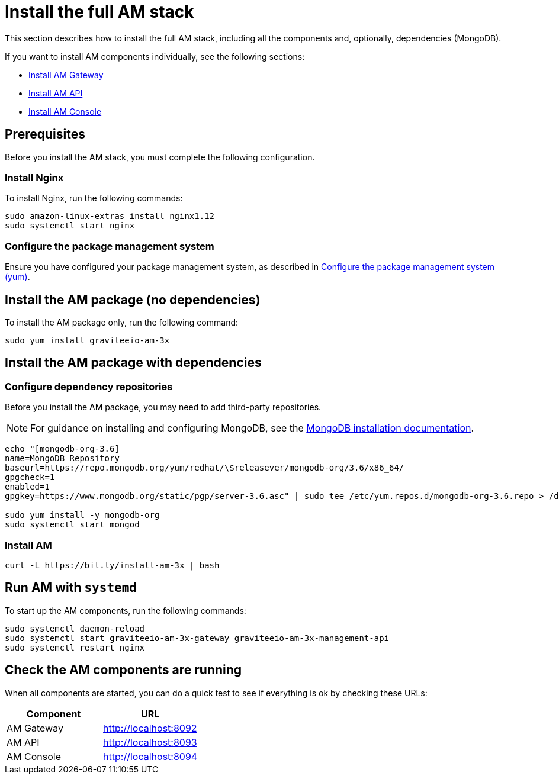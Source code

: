 = Install the full AM stack
:page-sidebar: am_3_x_sidebar
:page-permalink: am/current/am_installguide_amazon_stack.html
:page-folder: am/installation-guide/amazon
:page-layout: am
:page-description: Gravitee.io Access Management - Installation Guide - Amazon - Access Management
:page-keywords: Gravitee.io, API Platform, Access Management, API Gateway, oauth2, openid, documentation, manual, guide, reference, api

:gravitee-package-name: graviteeio-am-3x

This section describes how to install the full AM stack, including all the components and, optionally, dependencies (MongoDB).

If you want to install AM components individually, see the following sections:

* link:/am/current/am_installguide_amazon_gateway.html[Install AM Gateway]
* link:/am/current/am_installguide_amazon_management_api.html[Install AM API]
* link:/am/current/am_installguide_amazon_management_ui.html[Install AM Console]

== Prerequisites

Before you install the AM stack, you must complete the following configuration.

=== Install Nginx

To install Nginx, run the following commands:

[source,bash,subs="attributes"]
----
sudo amazon-linux-extras install nginx1.12
sudo systemctl start nginx
----

=== Configure the package management system

Ensure you have configured your package management system, as described in link:/am/current/am_installguide_redhat_introduction.html#configure-the-package-management-system-yum[Configure the package management system (yum)^].

== Install the AM package (no dependencies)

To install the AM package only, run the following command:

[source,bash,subs="attributes"]
----
sudo yum install {gravitee-package-name}
----

== Install the AM package with dependencies

=== Configure dependency repositories

Before you install the AM package, you may need to add third-party repositories.

NOTE: For guidance on installing and configuring MongoDB, see the link:https://docs.mongodb.com/v3.6/tutorial/install-mongodb-on-red-hat/[MongoDB installation documentation^].

[source,bash]
----
echo "[mongodb-org-3.6]
name=MongoDB Repository
baseurl=https://repo.mongodb.org/yum/redhat/\$releasever/mongodb-org/3.6/x86_64/
gpgcheck=1
enabled=1
gpgkey=https://www.mongodb.org/static/pgp/server-3.6.asc" | sudo tee /etc/yum.repos.d/mongodb-org-3.6.repo > /dev/null

sudo yum install -y mongodb-org
sudo systemctl start mongod
----

=== Install AM

[source,bash,subs="attributes"]
----
curl -L https://bit.ly/install-am-3x | bash
----

== Run AM with `systemd`

To start up the AM components, run the following commands:

[source,bash,subs="attributes"]
----
sudo systemctl daemon-reload
sudo systemctl start {gravitee-package-name}-gateway {gravitee-package-name}-management-api
sudo systemctl restart nginx
----

== Check the AM components are running

When all components are started, you can do a quick test to see if everything is ok by checking these URLs:

|===
|Component |URL

|AM Gateway
|http://localhost:8092

|AM API
|http://localhost:8093

|AM Console
|http://localhost:8094
|===
